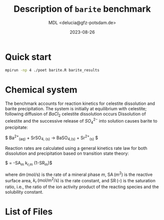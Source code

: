 #+TITLE: Description of \texttt{barite} benchmark
#+AUTHOR: MDL <delucia@gfz-potsdam.de>
#+DATE: 2023-08-26
#+STARTUP: inlineimages
#+LATEX_CLASS_OPTIONS: [a4paper,9pt]
#+LATEX_HEADER: \usepackage{fullpage}
#+LATEX_HEADER: \usepackage{amsmath, systeme}
#+LATEX_HEADER: \usepackage{graphicx}
#+LATEX_HEADER: \usepackage{charter}
#+OPTIONS: toc:nil

* Quick start

#+begin_src sh :language sh :frame single
mpirun -np 4 ./poet barite.R barite_results
#+end_src


* Chemical system

The benchmark accounts for reaction kinetics for celestite dissolution
and barite precipitation. The system is initially at equilibrium with
celestite; following diffusion of $BaCl_2$ celestite dissolution
occurs Dissolution of celestite and the successive release of
$SO_4^{2-}$ into solution causes barite to precipitate:


$ \mathrm{Ba}^{2+}_{\mathrm{(aq)}} + \mathrm{SrSO}_{4, \mathrm{(s)}} \rightarrow \mathrm{BaSO}_{4,\mathrm{(s)}} + \mathrm{Sr}^{2+}_{\mathrm{(s)}} $

Reaction rates are calculated using a general kinetics rate law for
both dissolution and precipitation based on transition state
theory:

$ \frac{\mathrm{d}m_{m}}{\mathrm{d}t} = -\mathrm{SA}_m k_{\mathrm{r},m} (1-\mathrm{SR}_{m})$


where $\mathrm{d}m\,(\mathrm{mol/s})$ is the rate of a mineral phase
$m$, $\mathrm{SA}\,\mathrm{(m^2)}$ is the reactive surface area,
$k_{\mathrm{r}}\,\mathrm{(mol/m^2/s)}$ is the rate constant, and
$\mathrm{SR}\, {(\text{--})}$ is the saturation ratio, i.e., the ratio
of the ion activity product of the reacting species and the solubility
constant. 


* List of Files


